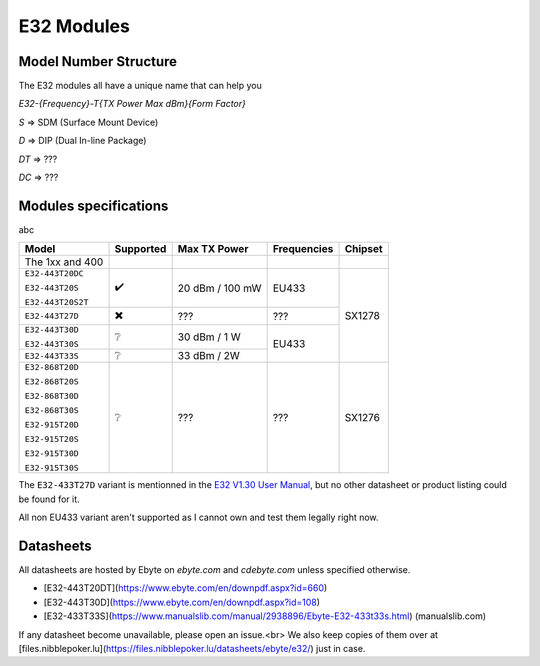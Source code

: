 E32 Modules
-----------

Model Number Structure
^^^^^^^^^^^^^^^^^^^^^^
The E32 modules all have a unique name that can help you

`E32-{Frequency}-T{TX Power Max dBm}{Form Factor}`

`S` => SDM (Surface Mount Device)

`D` => DIP (Dual In-line Package)

`DT` => ???

`DC` => ???

Modules specifications
^^^^^^^^^^^^^^^^^^^^^^
abc

+-------------------+------------+-----------------+-------------+---------+
| Model             | Supported  | Max TX Power    | Frequencies | Chipset |
+===================+============+=================+=============+=========+
| The 1xx and 400   |            |                 |             |         |
+-------------------+------------+-----------------+-------------+---------+
| ``E32-443T20DC``  | ✔️         | 20 dBm / 100 mW | EU433       | SX1278  |
|                   |            |                 |             |         |
| ``E32-443T20S``   |            |                 |             |         |
|                   |            |                 |             |         |
| ``E32-443T20S2T`` |            |                 |             |         |
+-------------------+------------+-----------------+-------------+         |
| ``E32-443T27D``   | ✖️         | ???             | ???         |         |
+-------------------+------------+-----------------+-------------+         |
| ``E32-443T30D``   | ❔         | 30 dBm / 1 W    | EU433       |         |
|                   |            |                 |             |         |
| ``E32-443T30S``   |            |                 |             |         |
+-------------------+------------+-----------------+             |         |
| ``E32-443T33S``   | ❔         | 33 dBm / 2W     |             |         |
+-------------------+------------+-----------------+-------------+---------+
| ``E32-868T20D``   | ❔         | ???             | ???         | SX1276  |
|                   |            |                 |             |         |
| ``E32-868T20S``   |            |                 |             |         |
|                   |            |                 |             |         |
| ``E32-868T30D``   |            |                 |             |         |
|                   |            |                 |             |         |
| ``E32-868T30S``   |            |                 |             |         |
|                   |            |                 |             |         |
| ``E32-915T20D``   |            |                 |             |         |
|                   |            |                 |             |         |
| ``E32-915T20S``   |            |                 |             |         |
|                   |            |                 |             |         |
| ``E32-915T30D``   |            |                 |             |         |
|                   |            |                 |             |         |
| ``E32-915T30S``   |            |                 |             |         |
+-------------------+------------+-----------------+-------------+---------+

The ``E32-433T27D`` variant is mentionned in the `E32 V1.30 User Manual
<https://www.ebyte.com/en/pdf-down.aspx?id=775>`_,
but no other datasheet or product listing could be found for it.

All non EU433 variant aren't supported as I cannot own and test them legally right now.

Datasheets
^^^^^^^^^^
All datasheets are hosted by Ebyte on *ebyte.com* and *cdebyte.com* unless specified otherwise.

* [E32-443T20DT](https://www.ebyte.com/en/downpdf.aspx?id=660)
* [E32-443T30D](https://www.ebyte.com/en/downpdf.aspx?id=108)
* [E32-433T33S](https://www.manualslib.com/manual/2938896/Ebyte-E32-433t33s.html) (manualslib.com)

If any datasheet become unavailable, please open an issue.<br>
We also keep copies of them over at [files.nibblepoker.lu](https://files.nibblepoker.lu/datasheets/ebyte/e32/) just in case.
